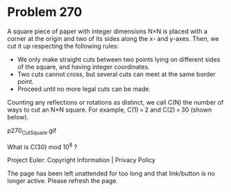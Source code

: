 *   Problem 270

   A square piece of paper with integer dimensions N×N is placed with a
   corner at the origin and two of its sides along the x- and y-axes. Then,
   we cut it up respecting the following rules:

     * We only make straight cuts between two points lying on different sides
       of the square, and having integer coordinates.
     * Two cuts cannot cross, but several cuts can meet at the same border
       point.
     * Proceed until no more legal cuts can be made.

   Counting any reflections or rotations as distinct, we call C(N) the number
   of ways to cut an N×N square. For example, C(1) = 2 and C(2) = 30 (shown
   below).

                               p270_CutSquare.gif

   What is C(30) mod 10^8 ?

   Project Euler: Copyright Information | Privacy Policy

   The page has been left unattended for too long and that link/button is no
   longer active. Please refresh the page.
